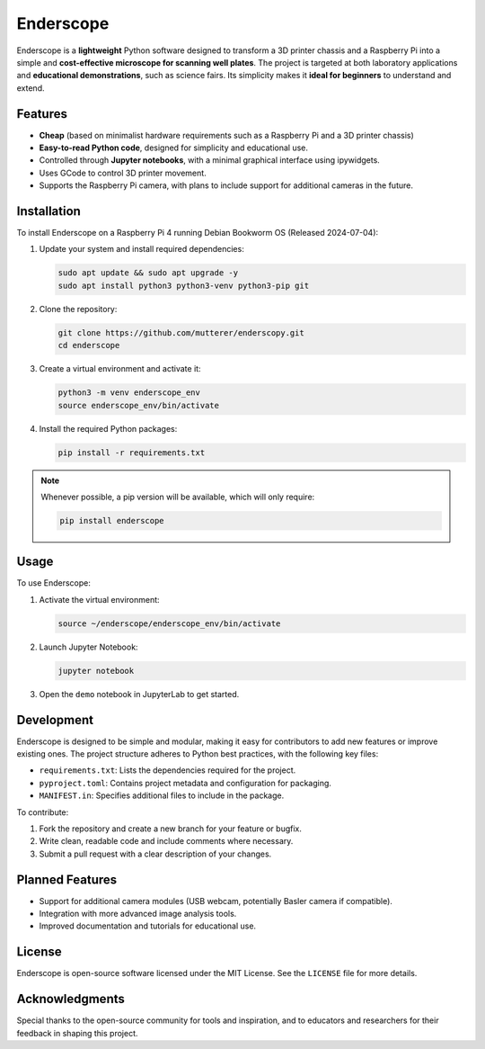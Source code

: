 Enderscope
==========

Enderscope is a **lightweight** Python software designed to transform a 3D printer chassis and a Raspberry Pi into a simple and **cost-effective microscope for scanning well plates**. The project is targeted at both laboratory applications and **educational demonstrations**, such as science fairs. Its simplicity makes it **ideal for beginners** to understand and extend.

Features
--------

- **Cheap** (based on minimalist hardware requirements such as a Raspberry Pi and a 3D printer chassis)
- **Easy-to-read Python code**, designed for simplicity and educational use.
- Controlled through **Jupyter notebooks**, with a minimal graphical interface using ipywidgets.
- Uses GCode to control 3D printer movement.
- Supports the Raspberry Pi camera, with plans to include support for additional cameras in the future.

Installation
------------

To install Enderscope on a Raspberry Pi 4 running Debian Bookworm OS (Released 2024-07-04):

1. Update your system and install required dependencies:

   .. code-block:: bash

      sudo apt update && sudo apt upgrade -y
      sudo apt install python3 python3-venv python3-pip git

2. Clone the repository:

   .. code-block:: bash

      git clone https://github.com/mutterer/enderscopy.git
      cd enderscope

3. Create a virtual environment and activate it:

   .. code-block:: bash

      python3 -m venv enderscope_env
      source enderscope_env/bin/activate

4. Install the required Python packages:

   .. code-block:: bash

      pip install -r requirements.txt

.. note::

   Whenever possible, a pip version will be available, which will only require:

   .. code-block:: bash

      pip install enderscope

Usage
-----

To use Enderscope:

1. Activate the virtual environment:

   .. code-block:: bash

      source ~/enderscope/enderscope_env/bin/activate

2. Launch Jupyter Notebook:

   .. code-block:: bash

      jupyter notebook

3. Open the ``demo`` notebook in JupyterLab to get started.

Development
-----------

Enderscope is designed to be simple and modular, making it easy for contributors to add new features or improve existing ones. The project structure adheres to Python best practices, with the following key files:

- ``requirements.txt``: Lists the dependencies required for the project.
- ``pyproject.toml``: Contains project metadata and configuration for packaging.
- ``MANIFEST.in``: Specifies additional files to include in the package.

To contribute:

1. Fork the repository and create a new branch for your feature or bugfix.
2. Write clean, readable code and include comments where necessary.
3. Submit a pull request with a clear description of your changes.

Planned Features
----------------

- Support for additional camera modules (USB webcam, potentially Basler camera if compatible).
- Integration with more advanced image analysis tools.
- Improved documentation and tutorials for educational use.

License
-------

Enderscope is open-source software licensed under the MIT License. See the ``LICENSE`` file for more details.

Acknowledgments
---------------

Special thanks to the open-source community for tools and inspiration, and to educators and researchers for their feedback in shaping this project.

